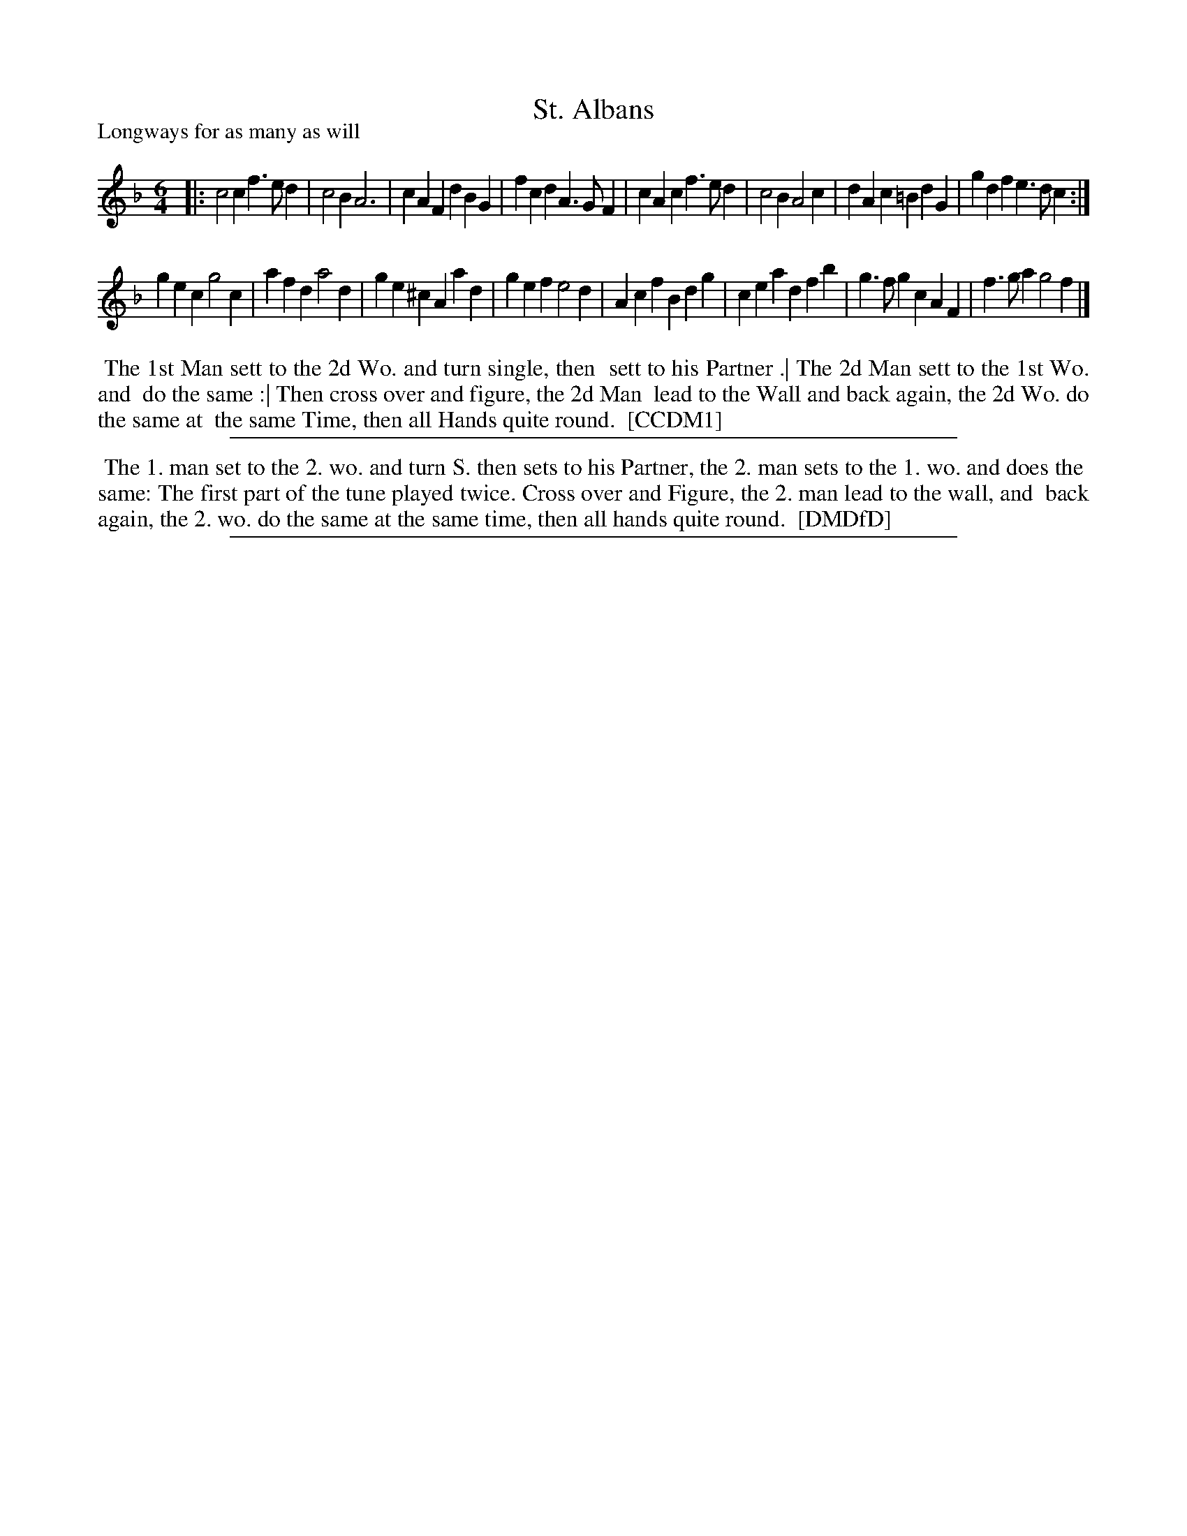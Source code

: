 X: 1
T: St. Albans
P: Longways for as many as will
%R: jig
B: "The Compleat Country Dancing-Master" printed by John Walsh, London ca. 1740
S: 6: CCDM1 http://imslp.org/wiki/The_Compleat_Country_Dancing-Master_(Various) V.1 p.78 #118 (156)
B: "The Dancing-Master: Containing Directions and Tunes for Dancing" printed by W. Pearson for John Walsh, London ca. 1709
S: 7: DMDfD http://digital.nls.uk/special-collections-of-printed-music/pageturner.cfm?id=89751228 p.259 "Z 4"
Z: 2013 John Chambers <jc:trillian.mit.edu>
N: Repeats added to satisfy the "first strain twice" instruction. (Should the 2nd strain also be repeated?)
M: 6/4
L: 1/4
K: F
% - - - - - - - - - - - - - - - - - - - - - - - - -
|:\
c2c f>ed | c2B A3  | cAF  dBG | fcd A>GF |\
cAc f>ed | c2B A2c | dAc =BdG | gdf e>dc :|
gec g2c  | afd a2d | ge^c Aad | gef  e2d |\
Acf Bdg  | cea dfb | g>fg cAF | f>ga g2f |]
% - - - - - - - - - - - - - - - - - - - - - - - - -
%%begintext align
%% The 1st Man sett to the 2d Wo. and turn single, then
%% sett to his Partner .| The 2d Man sett to the 1st Wo. and
%% do the same :| Then cross over and figure, the 2d Man
%% lead to the Wall and back again, the 2d Wo. do the same at
%% the same Time, then all Hands quite round.
%% [CCDM1]
%%endtext
%%sep 1 8 500
% - - - - - - - - - - - - - - - - - - - - - - - - -
%%begintext align
%% The 1. man set to the 2. wo. and turn S. then sets to his Partner, the 2. man sets to the 1. wo. and does the
%% same: The first part of the tune played twice. Cross over and Figure, the 2. man lead to the wall, and
%% back again, the 2. wo. do the same at the same time, then all hands quite round.
%% [DMDfD]
%%endtext
%%sep 1 8 500
